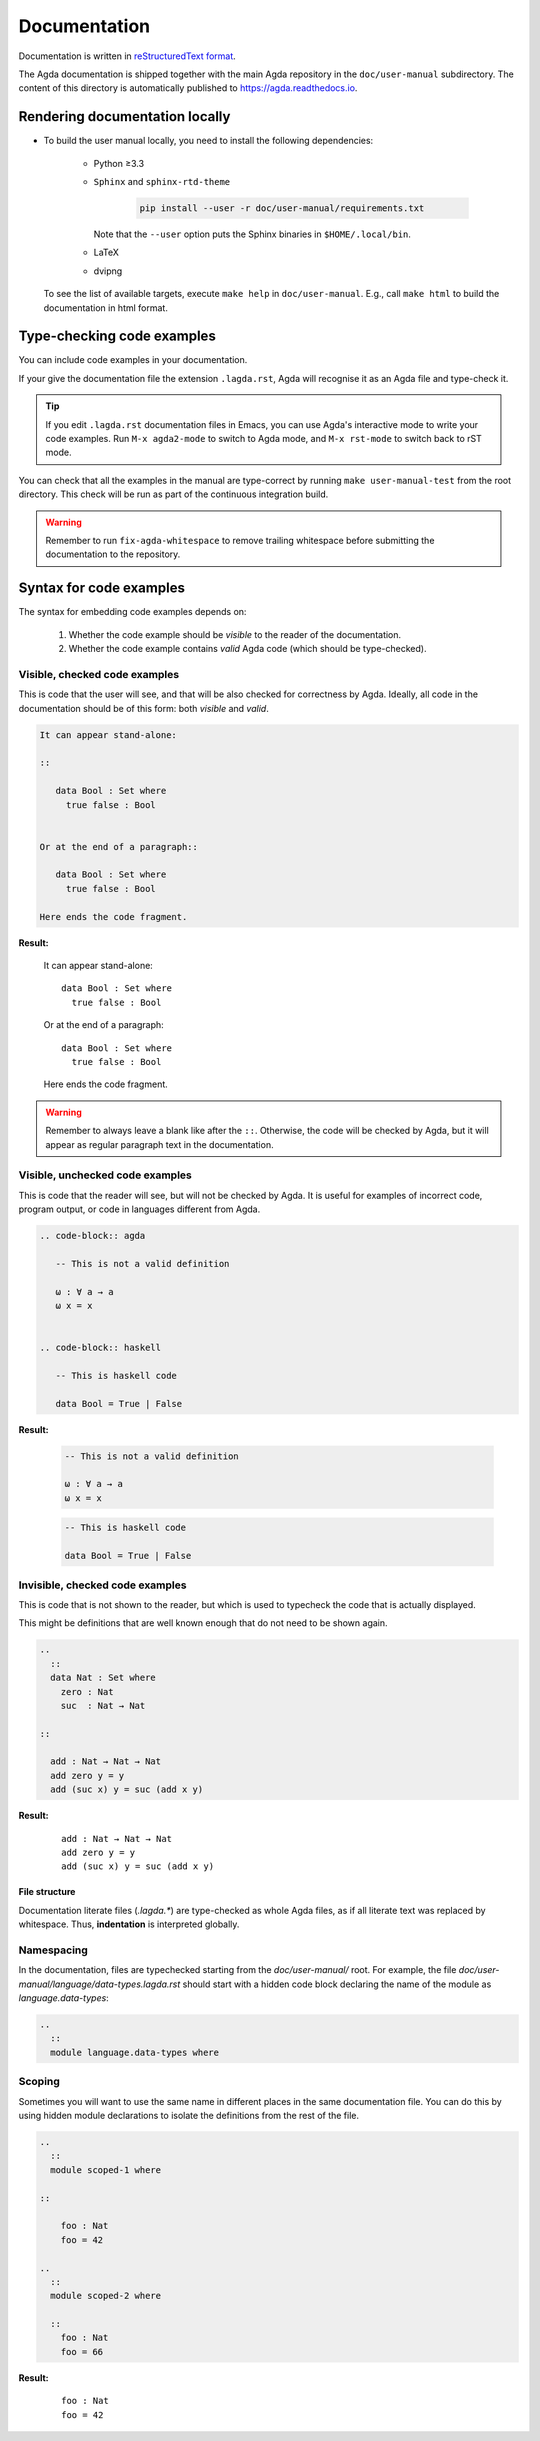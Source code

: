 .. _documentation:

*************
Documentation
*************

Documentation is written in `reStructuredText format`_.

The Agda documentation is shipped together with the main Agda
repository in the ``doc/user-manual`` subdirectory. The content of
this directory is automatically published to https://agda.readthedocs.io.

Rendering documentation locally
===============================

* To build the user manual locally, you need to install
  the following dependencies:

    - Python ≥3.3

    - ``Sphinx`` and ``sphinx-rtd-theme``

        .. code-block:: bash

          pip install --user -r doc/user-manual/requirements.txt

      Note that the ``--user`` option puts the Sphinx binaries in
      ``$HOME/.local/bin``.

    - LaTeX

    - dvipng

  To see the list of available targets, execute ``make help``
  in ``doc/user-manual``. E.g., call ``make html`` to build the
  documentation in html format.

Type-checking code examples
===========================

You can include code examples in your documentation.

If your give the documentation file the extension ``.lagda.rst``, Agda will
recognise it as an Agda file and type-check it.

.. tip::

   If you edit ``.lagda.rst`` documentation files in Emacs, you can use Agda's interactive
   mode to write your code examples. Run ``M-x agda2-mode`` to switch to Agda
   mode, and ``M-x rst-mode`` to switch back to rST mode.



You can check that all the examples in the manual are type-correct by
running ``make user-manual-test`` from the root directory. This check
will be run as part of the continuous integration build.

.. warning::

   Remember to run ``fix-agda-whitespace`` to remove trailing whitespace
   before submitting the documentation to the repository.


Syntax for code examples
========================

The syntax for embedding code examples depends on:

  #. Whether the code example should be *visible* to the reader of the documentation.
  #. Whether the code example contains *valid* Agda code (which should be type-checked).


Visible, checked code examples
------------------------------

This is code that the user will see, and that will be also checked for
correctness by Agda.  Ideally, all code in the documentation should be
of this form: both *visible* and *valid*.


.. code-block:: rst

   It can appear stand-alone:

   ::

      data Bool : Set where
        true false : Bool


   Or at the end of a paragraph::

      data Bool : Set where
        true false : Bool

   Here ends the code fragment.

**Result:**

   It can appear stand-alone:

   ::

      data Bool : Set where
        true false : Bool


   Or at the end of a paragraph::

      data Bool : Set where
        true false : Bool

   Here ends the code fragment.



.. warning:: Remember to always leave a blank like after the ``::``.
         Otherwise, the code will be checked by Agda, but it will appear
         as regular paragraph text in the documentation.

Visible, unchecked code examples
--------------------------------

This is code that the reader will see, but will not be checked by Agda. It is
useful for examples of incorrect code, program output, or code in languages
different from Agda.

.. code-block:: rst

   .. code-block:: agda

      -- This is not a valid definition

      ω : ∀ a → a
      ω x = x


   .. code-block:: haskell

      -- This is haskell code

      data Bool = True | False

**Result:**

   .. code-block:: agda

      -- This is not a valid definition

      ω : ∀ a → a
      ω x = x


   .. code-block:: haskell

      -- This is haskell code

      data Bool = True | False



Invisible, checked code examples
--------------------------------

This is code that is not shown to the reader, but which is used to typecheck
the code that is actually displayed.

This might be definitions that are well known enough that do not need to be
shown again.

.. code-block:: rst

   ..
     ::
     data Nat : Set where
       zero : Nat
       suc  : Nat → Nat

   ::

     add : Nat → Nat → Nat
     add zero y = y
     add (suc x) y = suc (add x y)

**Result:**

   ..
     ::
     data Nat : Set where
       zero : Nat
       suc  : Nat → Nat

   ::

     add : Nat → Nat → Nat
     add zero y = y
     add (suc x) y = suc (add x y)




--------------
File structure
--------------

Documentation literate files (`.lagda.*`) are type-checked as whole Agda files,
as if all literate text was replaced by whitespace. Thus, **indentation** is
interpreted globally.


Namespacing
-----------

In the documentation, files are typechecked starting from the `doc/user-manual/`
root. For example, the file `doc/user-manual/language/data-types.lagda.rst`
should start with a hidden code block declaring the name of the module as
`language.data-types`:

.. code-block:: rst

   ..
     ::
     module language.data-types where

Scoping
-------

Sometimes you will want to use the same name in different places in the same
documentation file. You can do this by using hidden module declarations to
isolate the definitions from the rest of the file.

.. code-block:: rst

   ..
     ::
     module scoped-1 where

   ::

       foo : Nat
       foo = 42

   ..
     ::
     module scoped-2 where

     ::
       foo : Nat
       foo = 66


**Result:**

   ..
     ::
     module scoped-1 where

   ::

       foo : Nat
       foo = 42

   ..
     ::
     module scoped-2 where

     ::
       foo : Nat
       foo = 66




















.. _`reStructuredText format`: http://docutils.sourceforge.net/docs/ref/rst/restructuredtext.html

